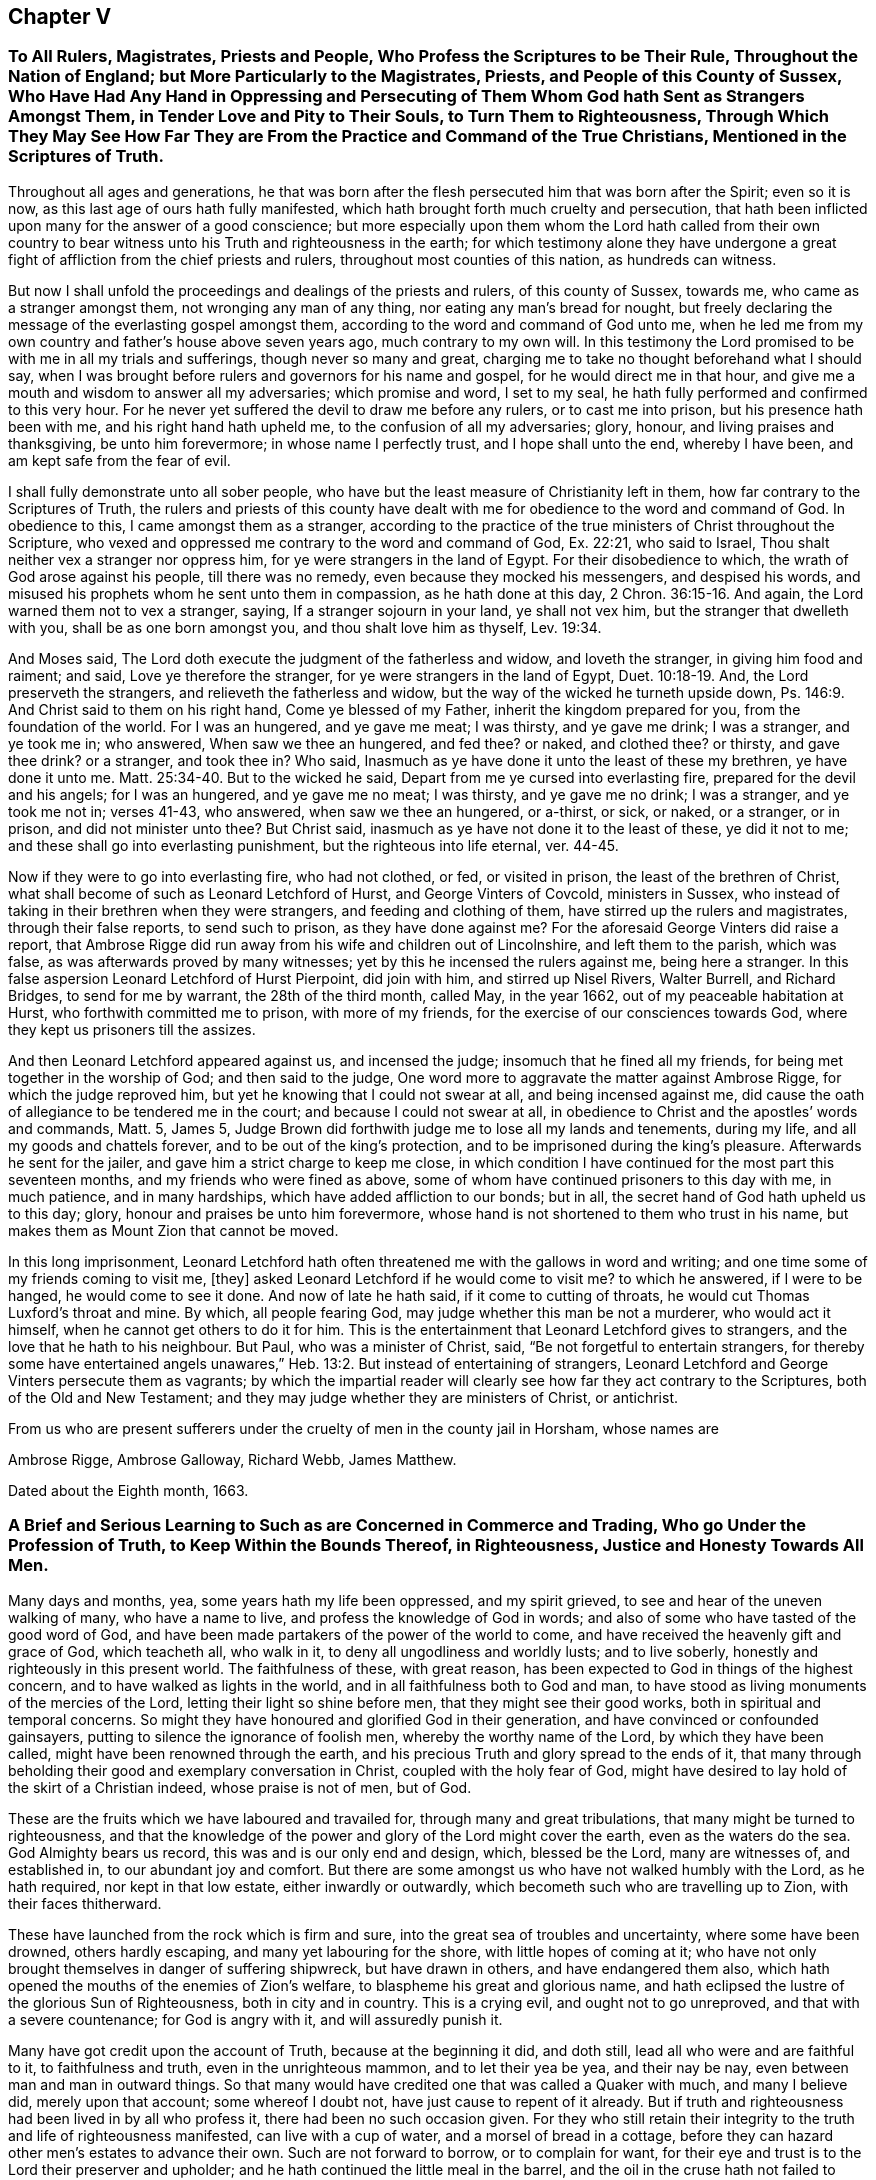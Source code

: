 == Chapter V

[.blurb]
=== To All Rulers, Magistrates, Priests and People, Who Profess the Scriptures to be Their Rule, Throughout the Nation of England; but More Particularly to the Magistrates, Priests, and People of this County of Sussex, Who Have Had Any Hand in Oppressing and Persecuting of Them Whom God hath Sent as Strangers Amongst Them, in Tender Love and Pity to Their Souls, to Turn Them to Righteousness, Through Which They May See How Far They are From the Practice and Command of the True Christians, Mentioned in the Scriptures of Truth.

Throughout all ages and generations,
he that was born after the flesh persecuted him that was born after the Spirit;
even so it is now, as this last age of ours hath fully manifested,
which hath brought forth much cruelty and persecution,
that hath been inflicted upon many for the answer of a good conscience;
but more especially upon them whom the Lord hath called from their own
country to bear witness unto his Truth and righteousness in the earth;
for which testimony alone they have undergone a great
fight of affliction from the chief priests and rulers,
throughout most counties of this nation, as hundreds can witness.

But now I shall unfold the proceedings and dealings of the priests and rulers,
of this county of Sussex, towards me, who came as a stranger amongst them,
not wronging any man of any thing, nor eating any man`'s bread for nought,
but freely declaring the message of the everlasting gospel amongst them,
according to the word and command of God unto me,
when he led me from my own country and father`'s house above seven years ago,
much contrary to my own will.
In this testimony the Lord promised to be with me in all my trials and sufferings,
though never so many and great,
charging me to take no thought beforehand what I should say,
when I was brought before rulers and governors for his name and gospel,
for he would direct me in that hour,
and give me a mouth and wisdom to answer all my adversaries; which promise and word,
I set to my seal, he hath fully performed and confirmed to this very hour.
For he never yet suffered the devil to draw me before any rulers,
or to cast me into prison, but his presence hath been with me,
and his right hand hath upheld me, to the confusion of all my adversaries; glory, honour,
and living praises and thanksgiving, be unto him forevermore;
in whose name I perfectly trust, and I hope shall unto the end, whereby I have been,
and am kept safe from the fear of evil.

I shall fully demonstrate unto all sober people,
who have but the least measure of Christianity left in them,
how far contrary to the Scriptures of Truth,
the rulers and priests of this county have dealt with me
for obedience to the word and command of God.
In obedience to this, I came amongst them as a stranger,
according to the practice of the true ministers of Christ throughout the Scripture,
who vexed and oppressed me contrary to the word and command of God, Ex. 22:21,
who said to Israel, Thou shalt neither vex a stranger nor oppress him,
for ye were strangers in the land of Egypt.
For their disobedience to which, the wrath of God arose against his people,
till there was no remedy, even because they mocked his messengers,
and despised his words, and misused his prophets whom he sent unto them in compassion,
as he hath done at this day, 2 Chron. 36:15-16. And again,
the Lord warned them not to vex a stranger, saying, If a stranger sojourn in your land,
ye shall not vex him, but the stranger that dwelleth with you,
shall be as one born amongst you, and thou shalt love him as thyself, Lev. 19:34.

And Moses said, The Lord doth execute the judgment of the fatherless and widow,
and loveth the stranger, in giving him food and raiment; and said,
Love ye therefore the stranger, for ye were strangers in the land of Egypt, Duet. 10:18-19.
And, the Lord preserveth the strangers,
and relieveth the fatherless and widow, but the way of the wicked he turneth upside down,
Ps. 146:9. And Christ said to them on his right hand, Come ye blessed of my Father,
inherit the kingdom prepared for you, from the foundation of the world.
For I was an hungered, and ye gave me meat; I was thirsty, and ye gave me drink;
I was a stranger, and ye took me in; who answered, When saw we thee an hungered,
and fed thee?
or naked, and clothed thee?
or thirsty, and gave thee drink?
or a stranger, and took thee in?
Who said, Inasmuch as ye have done it unto the least of these my brethren,
ye have done it unto me. Matt. 25:34-40.
But to the wicked he said,
Depart from me ye cursed into everlasting fire, prepared for the devil and his angels;
for I was an hungered, and ye gave me no meat; I was thirsty, and ye gave me no drink;
I was a stranger, and ye took me not in; verses 41-43, who answered,
when saw we thee an hungered, or a-thirst, or sick, or naked, or a stranger,
or in prison, and did not minister unto thee?
But Christ said, inasmuch as ye have not done it to the least of these,
ye did it not to me; and these shall go into everlasting punishment,
but the righteous into life eternal, ver. 44-45.

Now if they were to go into everlasting fire, who had not clothed, or fed,
or visited in prison, the least of the brethren of Christ,
what shall become of such as Leonard Letchford of Hurst, and George Vinters of Covcold,
ministers in Sussex, who instead of taking in their brethren when they were strangers,
and feeding and clothing of them, have stirred up the rulers and magistrates,
through their false reports, to send such to prison, as they have done against me?
For the aforesaid George Vinters did raise a report,
that Ambrose Rigge did run away from his wife and children out of Lincolnshire,
and left them to the parish, which was false, as was afterwards proved by many witnesses;
yet by this he incensed the rulers against me, being here a stranger.
In this false aspersion Leonard Letchford of Hurst Pierpoint, did join with him,
and stirred up Nisel Rivers, Walter Burrell, and Richard Bridges,
to send for me by warrant, the 28th of the third month, called May, in the year 1662,
out of my peaceable habitation at Hurst, who forthwith committed me to prison,
with more of my friends, for the exercise of our consciences towards God,
where they kept us prisoners till the assizes.

And then Leonard Letchford appeared against us, and incensed the judge;
insomuch that he fined all my friends, for being met together in the worship of God;
and then said to the judge, One word more to aggravate the matter against Ambrose Rigge,
for which the judge reproved him, but yet he knowing that I could not swear at all,
and being incensed against me,
did cause the oath of allegiance to be tendered me in the court;
and because I could not swear at all,
in obedience to Christ and the apostles`' words and commands, Matt. 5, James 5,
Judge Brown did forthwith judge me to lose all my lands and tenements, during my life,
and all my goods and chattels forever, and to be out of the king`'s protection,
and to be imprisoned during the king`'s pleasure.
Afterwards he sent for the jailer, and gave him a strict charge to keep me close,
in which condition I have continued for the most part this seventeen months,
and my friends who were fined as above,
some of whom have continued prisoners to this day with me, in much patience,
and in many hardships, which have added affliction to our bonds; but in all,
the secret hand of God hath upheld us to this day; glory,
honour and praises be unto him forevermore,
whose hand is not shortened to them who trust in his name,
but makes them as Mount Zion that cannot be moved.

In this long imprisonment,
Leonard Letchford hath often threatened me with the gallows in word and writing;
and one time some of my friends coming to visit me, +++[+++they]
asked Leonard Letchford if he would come to visit me?
to which he answered, if I were to be hanged, he would come to see it done.
And now of late he hath said, if it come to cutting of throats,
he would cut Thomas Luxford`'s throat and mine.
By which, all people fearing God, may judge whether this man be not a murderer,
who would act it himself, when he cannot get others to do it for him.
This is the entertainment that Leonard Letchford gives to strangers,
and the love that he hath to his neighbour.
But Paul, who was a minister of Christ, said, "`Be not forgetful to entertain strangers,
for thereby some have entertained angels unawares,`" Heb. 13:2.
But instead of entertaining of strangers,
Leonard Letchford and George Vinters persecute them as vagrants;
by which the impartial reader will clearly see how far they act contrary to the Scriptures,
both of the Old and New Testament;
and they may judge whether they are ministers of Christ, or antichrist.

From us who are present sufferers under the cruelty of men in the county jail in Horsham,
whose names are

[.signed-section-signature]
Ambrose Rigge, Ambrose Galloway, Richard Webb, James Matthew.

[.signed-section-context-close]
Dated about the Eighth month, 1663.

[.blurb]
=== A Brief and Serious Learning to Such as are Concerned in Commerce and Trading, Who go Under the Profession of Truth, to Keep Within the Bounds Thereof, in Righteousness, Justice and Honesty Towards All Men.

Many days and months, yea, some years hath my life been oppressed, and my spirit grieved,
to see and hear of the uneven walking of many, who have a name to live,
and profess the knowledge of God in words;
and also of some who have tasted of the good word of God,
and have been made partakers of the power of the world to come,
and have received the heavenly gift and grace of God, which teacheth all, who walk in it,
to deny all ungodliness and worldly lusts; and to live soberly,
honestly and righteously in this present world.
The faithfulness of these, with great reason,
has been expected to God in things of the highest concern,
and to have walked as lights in the world, and in all faithfulness both to God and man,
to have stood as living monuments of the mercies of the Lord,
letting their light so shine before men, that they might see their good works,
both in spiritual and temporal concerns.
So might they have honoured and glorified God in their generation,
and have convinced or confounded gainsayers,
putting to silence the ignorance of foolish men, whereby the worthy name of the Lord,
by which they have been called, might have been renowned through the earth,
and his precious Truth and glory spread to the ends of it,
that many through beholding their good and exemplary conversation in Christ,
coupled with the holy fear of God,
might have desired to lay hold of the skirt of a Christian indeed,
whose praise is not of men, but of God.

These are the fruits which we have laboured and travailed for,
through many and great tribulations, that many might be turned to righteousness,
and that the knowledge of the power and glory of the Lord might cover the earth,
even as the waters do the sea.
God Almighty bears us record, this was and is our only end and design, which,
blessed be the Lord, many are witnesses of, and established in,
to our abundant joy and comfort.
But there are some amongst us who have not walked humbly with the Lord,
as he hath required, nor kept in that low estate, either inwardly or outwardly,
which becometh such who are travelling up to Zion, with their faces thitherward.

These have launched from the rock which is firm and sure,
into the great sea of troubles and uncertainty, where some have been drowned,
others hardly escaping, and many yet labouring for the shore,
with little hopes of coming at it;
who have not only brought themselves in danger of suffering shipwreck,
but have drawn in others, and have endangered them also,
which hath opened the mouths of the enemies of Zion`'s welfare,
to blaspheme his great and glorious name,
and hath eclipsed the lustre of the glorious Sun of Righteousness,
both in city and in country.
This is a crying evil, and ought not to go unreproved,
and that with a severe countenance; for God is angry with it,
and will assuredly punish it.

Many have got credit upon the account of Truth, because at the beginning it did,
and doth still, lead all who were and are faithful to it, to faithfulness and truth,
even in the unrighteous mammon, and to let their yea be yea, and their nay be nay,
even between man and man in outward things.
So that many would have credited one that was called a Quaker with much,
and many I believe did, merely upon that account; some whereof I doubt not,
have just cause to repent of it already.
But if truth and righteousness had been lived in by all who profess it,
there had been no such occasion given.
For they who still retain their integrity to the truth and life of righteousness manifested,
can live with a cup of water, and a morsel of bread in a cottage,
before they can hazard other men`'s estates to advance their own.
Such are not forward to borrow, or to complain for want,
for their eye and trust is to the Lord their preserver and upholder;
and he hath continued the little meal in the barrel,
and the oil in the cruse hath not failed to such, till God hath sent further help;
this is certainly known to a remnant at this day, who have coveted no man`'s silver,
gold or apparel, as God knows, but have and do labour with their hands night and day,
that the gospel may be without charge.

It is so far below the nobility of Christianity,
that it is short of common civility and honest society amongst men,
to twist into men`'s estates, and borrow upon the Truth`'s credit,
gained by the just and upright dealing of the faithful,
more than they certainly know their own estates are likely to answer;
and with what they borrow reach after great things in the world,
appearing to men to be what in the sight of God and truth they are not,
seeking to compass great gain to themselves, whereby to make themselves or +++[+++their]
children rich or great in the world.
This I testify for the Lord God is deceit and hypocrisy,
and will be blasted with the breath of his mouth, and we have seen it blasted already.

And that estate that is got either with the rending
or with the hazard of rending another man`'s,
is neither honestly got, nor can be blessed in the possession.
For he that borrows money of another,
if the money lent be either the lender`'s proper estate, or part of it,
or orphan`'s money that he is entrusted withal, or widow`'s, or some such,
who would not let it go but upon certain good security,
and to have the valuable consideration of its improvement; and, the borrower,
though he hath little or no real or no personal estate of his own,
but hath got some credit, either as he is a professor of the Truth or otherwise,
and hath, it may be, a little house, and a small trade,
it may be enough to a low and contented mind.
But then the enemy gets in, and works in his mind,
and he begins to think of a higher trade, and a finer house,
and to live more at ease and pleasure in the world,
and then contrives how he may borrow of this and the other,
and when accomplished according to his desire, then he begins to undertake great things,
and get into a fine house, and gather rich furniture and goods together,
launching presently into the strong torrent of a great trade,
and then make a great show beyond what really he is, which is dishonesty.
If he accomplish his intended purpose, to raise himself in the world,
it is with the hazard, at least, of other men`'s ruin, which is unjust:
but if he falls short of his expectation, as commonly such do,
then he doth not only ruin others, but himself also,
and brings a great reproach upon the blessed Truth he professeth,
which is worse than all; and this hath already been manifested in a great measure,
and by sad experience witnessed.

But the honest upright heart and mind knows how to want, as well as how to abound,
having learned content in all states and conditions.
A small cottage and a little trade is sufficient to that mind,
and it never wants what is sufficient.
For he that clothes the lilies and feeds the ravens, cares for all who trust in him,
as is at this day witnessed--praises to God on high; and that man hath no glory in,
nor mind out after, superfluous or needless rich hangings, costly furniture, fine tables,
great treats, curious beds, vessels of silver or vessels of gold,
the very possession of which, as saith the ancient Christian Clemens Alexandrinus,
creates envy. [.book-title]#Padag. lib. 2 cap.3,# pages 160, 161.

The way to be rich and happy in this world, is first to learn righteousness;
for such an one was never forsaken in any age, nor his seed begging bread.
And charge all parents that they keep their children low and plain in meat, drink,
apparel, and everything else, and in due subjection to all just and reasonable commands,
and let them not appear above the real estates of their parents,
nor get up in pride and high things, though their parents have plentiful estates;
for that is of dangerous consequence to their future happiness.
Let all who profess the Truth, both young and old, rich and poor,
see that they walk according to the rule and discipline of the gospel,
in all godly conversation and honesty,
that none may suffer wrong by them in any matter or thing whatever;
that as the apostle exhorted, they may owe nothing to any man, but to love one another;
for love out of a pure heart is the fulfilling of the law;
which law commands to do justly to all men.
He that hath but little, let him live according to that little,
and appear to be what in truth he is; for above all God abhors the hypocrite;
and he that makes haste to be rich falls into snares, temptations,
and many noisome and hurtful lusts, which drown many in perdition, 1 Tim. 6:9.
"`And the love of money is the root of all evil,
which while some have lusted after, they have erred from the faith,
and pierced themselves through with many sorrows;`" verse 10.

For preventing this growing evil for the time to come,
let faithful Friends exhort such who either live without due care,
spending above what they are able to pay for, or run into great trades,
beyond what they can in honesty and truth manage;
and let them be tenderly admonished of such undertakings.
This will not offend the lowly upright mind; neither will the honest-minded,
who through a temptation may be drawn into such a snare and danger,
take any occasion to stumble, because his deeds are brought to light.
If, after mature deliberation, any are manifested to be run into any danger of falling,
or pulling others down with them, let them be faithfully dealt withal in time,
before hope of recovery be lost, by honest faithful Friends,
who are clear of such things themselves;
and be admonished to pay what they have borrowed faithfully, and in due time,
and be content with their own,
and to labour with their own hands in the thing that is honest,
that they may have therewith to give to him that needeth,
knowing that it is more blessed to give than to receive, Acts 20:35.

And if they hear, and are thereby recovered, you will not count your labour lost;
but if they be high, and refuse admonition, it is a manifest sign all is not well.
Let such be admonished again by more Friends, and warned of the danger before them;
and if they still refuse and reject counsel and admonition,
then lay it before the meeting concerned about Truth`'s affairs, to which they do belong;
and if they refuse to hear them,
then let a testimony go forth against such their proceedings and undertakings,
as not being agreeable to the Truth, nor the testimony of a good conscience,
neither in the sight of God nor man.
This will be a terror to evil-doers of this kind, and a praise, encouragement,
and refreshment to them that do well,
and nothing will be lost that is worth saving by this care: for he that doth truth,
whether in spiritual or temporal matters, will willingly bring his deeds to the light,
that it may be manifest to all that they are wrought in God.

These things lay weightily upon me, and I may truly say in the sight of God,
I wrote it in a great cross to my own will, for I delight not, nay,
my soul is bowed down at the occasion of writing such things; but there is no remedy;
the name of the Lord has been, and is likely to be, greatly dishonoured,
if things of this nature be not stopped, or prevented for time to come.
Therefore I beseech you all, who have the weight and sense of these things upon you,
let some speedy and effectual course be taken to prevent what possibly we may,
both in this and all other things,
that may any way cloud the glory of that Sun which is risen amongst us.
And make this public,
and send it abroad to be read in true fear and reverence in all meetings;
and let all concerned be faithfully and plainly warned, without respect of persons,
by faithful Friends, who have the care of God`'s glory,
and his churches peace and prosperity upon them:
so will the majesty and glory of God shine upon your heads,
and you shall be a good savour of life, both in them that are saved,
and in them that are lost.

Written by one who longs to see righteousness exalted, and all deceit confounded.

[.signed-section-signature]
Ambrose Rigge.

[.signed-section-context-close]
Gatton-place, in Surrey, the 16th of the Eleventh month, 1678.

[.blurb]
=== To All the Faithful Flock of God in Suffering, Whether in Prison or at Liberty, in Scorn Called Quakers

The salutation of my endeared love in our Lord Jesus Christ,
the Captain of our salvation, who was made perfect through suffering,
reacheth and freely floweth forth unto you all,
whom God hath counted worthy not only to believe in his Son Christ Jesus,
but also to suffer for his name and testimony,
and hath made you living monuments of his tender mercy.
My heart`'s desire and daily prayers to God for you are, that grace and peace,
with faith and love, may be daily multiplied in and amongst you;
which is the reward of the faithful followers of the Lamb through many tribulations.
This was the path of the just in all ages; he that was born after the flesh,
persecuted him that was born after the spirit; even so it is now.

Therefore, dear friends, be not dismayed at the roaring of the sea,
or at the swelling of the waves, for they are all limited and cannot pass their bounds,
neither can they do more or less, but by the permission of that Divine Hand,
by whom all things were made, and are upheld.
Stand in the faith which works by love, and this will outlast all the wrath of man,
which doth not, nor ever did, work God`'s righteousness,
and give you power to bear more than the wicked shall have power to lay upon you;
for in your patience you will possess life and peace, which no man can take from you.
This I have learned through many trials for many years, in long imprisonments,
spoiling of goods and cruel whippings and sore buffetings,
and many inward and outward exercises, yet through all hath the Lord delivered.
Yea, and he will deliver them that trust in his name, and make them as Mount Zion,
that cannot be moved; and not a hair of their heads shall fall to the ground without him,
who will now try the faith,
patience and constancy of his people through many tribulations,
that his jewels may appear in their lustre, which he will make up,
and gather his wheat into his garner, and burn up the chaff;
for the reaping and the harvest hath been, and the threshing-floors witnessed,
in which many have threshed in hope, but till the winnowing day is known,
the wheat and chaff are not fully separated.
And you also know that the kingdom of heaven hath been as a net cast into the sea,
which hath taken the bad as well as the good; which when it is full,
the good are gathered into vessels, and the bad are cast away:
even so will it be in this day of the Son of man.

Oh! therefore put on your beautiful garments, ye jewels of the Lord`'s house,
and let the girdle of Truth compass your loins; and wash your hands in innocency,
so shall you compass the altar which is within the spiritual temple of the Most High,
which he hath built of living stones, elect and precious,
in which there is no need of the outward Jews`' candlesticks or lights,
or the titular Christians`' many candles,
but the Lord God and the Lamb is the light thereof.

I am even constrained to write this unto you in the love of the Father of lights,
that your joy may be full;
for all the suffering of this present world is not worthy
to be valued with the glory that is already revealed,
and to be revealed in them who believe and are found faithful unto death.
There is no summer or harvest without a winter, nor any perfection without suffering;
and the way to enjoy all with the blessing, is to give up all when required of the Lord.
This made the wise man say, "`Cast thy bread upon the waters,
for after many days thou shalt find it.`"
This hath been witnessed in our day;
therefore let us trust perfectly in the name of the Lord,
who feeds the ravens and clothes the lilies, as in ancient days,
for he giveth and taketh, and giveth again to the faithful.
This Job witnessed in his day,
whose fidelity to God was manifested through the loss of all his outward substance,
and the affliction of his body; who through faith obtained a good report,
and possessed the promise of the life that then was, and that which was to come.
So did Abraham and all the faithful, in offering up, when required, receive.
This was the way of the flock of God in all ages, in which many are now called to walk,
whom the Lord will try as gold is tried in the fire,
that they may dwell with everlasting burning, and be crowned with dominion over death,
hell, and the grave forever.

Dear friends, look not out at the prosperity of the wicked, for their root is rottenness,
and their blossoms shall fly up as the dust;
"`and the day that cometh shall burn as an oven, wherein all the proud,
and all that do wickedly shall be as stubble,
and the day that hasteneth shall leave them neither root nor branch.`"
The way to have pure dominion over your enemies,
and to heap coals of fire upon their heads, is to do good,
and to pray for them who spitefully use, and hate and persecute you.
This is the very nature of the Truth, which our God in tender mercy, in our day,
hath manifested.
Render to no man evil for evil; nor join with, or countenance any who would;
for such know not what spirit they are of.
Christ the Truth is not come to destroy men`'s lives, but to save them, and to give life.
So commit your innocent cause to him, to whom vengeance belongs,
and he will plead your cause with your stoutest adversaries.
No weapon hitherto formed against us hath ever prospered, neither shall,
as we keep in that righteousness which God through
Christ Jesus hath clearly manifested in us,
being the righteousness of faith, which saith, as in ancient days, Go not forth.
This is the riches of the gentiles, which will enrich the whole earth;
and all who receive and walk in it, shall be by it established in lasting peace with God,
though for it we may be reviled, and counted as sheep for the slaughter for a time;
for He who is gone before endured the contradiction of sinners,
and gave his back to the smiter, and his cheeks to the buffeter;
and the servant is not greater than his Lord.

So the God of all mercy possess our souls more and more with quietness and confidence,
that our strength may be made perfect in him, who hath all power in heaven and earth,
that we may continue in faith, patience and well-doing unto the end.

[.signed-section-closing]
I am your brother and fellow-sufferer,

[.signed-section-signature]
Ambrose Rigge.

[.signed-section-context-close]
Gatton, this 28th of the Twelfth month, 1682-3.

[.blurb]
=== The Spiritual Guide of Life, Offered and Tendered to All Mankind, Without Respect of Persons, Age or Sex, to Direct Their Feet into the Way of Peace. Or the Inward and Spiritual Grace of God Exalted as Man`'s Only Teacher.

It is the universal concern of all mankind upon the face of the whole earth,
to seek those things which belong to their eternal peace, happiness,
tranquillity and rest with God, when time in this world shall be no more.
Yet such are the wiles and cunning devices of the serpent and adversary of man`'s felicity,
+++[+++who prevailed with Adam and Eve in the beginning
to break God`'s covenant of life made with them]
that he prevails with the generality of their posterity at this day, to slight,
disesteem and undervalue that which should bring their salvation,
and them to the knowledge of the way thereunto,
which is God`'s inward and spiritual grace,
which came to be manifested and known by the second Adam, Christ Jesus, John 1:17.

This is the root, substance, and life of all true religion in the world,
and without it there is none in the earth; for God hath given it,
to bring salvation to the ends thereof,
and to be a perfect and sufficient teacher to all mankind, 2 Cor. 12:9.
This was the saints`' teacher in
the gospel administration which brought their salvation, Tit. 2:11.
And till the nations and people in general
come to hear and learn of this inward and spiritual teacher,
they can never be taught to deny ungodliness and worldly lusts,
nor to live soberly and righteously in this present world.
This is the Christ of God, spiritually manifested in mortal flesh,
to destroy the works of the devil, which who doth not hear, receive, follow and obey,
can never receive power to become servants or sons of God;
but remain all their days in the gall of bitterness and bond of iniquity,
heaping up wrath against the day of wrath,
and the revelation of the righteous judgments of God,
and their religion and faith are vain and unprofitable.

Thus Christ being manifested, becomes the author of eternal salvation in all who believe,
and is that great mystery which hath been hid from our forefathers for many generations.
Where he is received, heard and obeyed,
he manifesteth his strength and power in the soul,
greater than the power and strength of the enemy, and binds the strong man,
who hath long kept the hearts of many, and casts him out,
and sets up there his own throne,
and ruleth till he hath put all his enemies under his feet;
and so becomes the hope of glory to the people, Col. 1:27.
And whosoever doth not thus receive, hear and obey him,
nor give up thus to be governed by him, cannot be his disciples,
nor receive power from him, to become sons or servants of the living God.
Though they may profess his name in words,
and make a fair show of Christianity in the flesh,
yet the true Christian life they are strangers unto, and without God in the world,
dead in sins and trespasses, and can never be raised out of the grave of corruption,
but as they believe in, and wait for the manifestation of his power,
+++[+++which is only known and manifested by his inward light and grace]
to work all their works in them and for them.

Thus must man be made the workmanship of God,
created again in Christ Jesus unto good works, Eph. 2:10. This is the new creation,
where man receives the image of God, i. e., righteousness,
which was lost in the first Adam.
"`For as the body without the spirit is dead,
so faith without works is dead also,`" James 2:17-20. For by works of righteousness,
brought forth in man by Christ, God`'s righteousness, is saving faith known.
And no man can have true faith in Christ,
who manifesteth not the works of righteousness in his conversation.
For the fruit and effect of saving faith in man, is an inward righteousness and holiness,
whereby man`'s heart, soul and spirit are sanctified to God,
without which no man can see God.
And man must follow him in the works of his righteousness, and learn of him,
and bear his cross, viz., not one of gold, silver, wood or stone,
but that which crucifies their beloved lusts and pleasures,
without which they can never wear his crown.
For though man by his own power cannot work his own salvation,
yet as he believes in and follows Him whom God hath given for a Leader, Isa. 55:4,
and a Commander to his people,
he shall receive power from him to do whatsoever he commands him,
and be saved by him from his sin and transgression; for his name is called Jesus,
because he saves his people from their sins, Matt. 1:21.
And whosoever is not saved by him here from their sins,
can never be saved hereafter by him from the wrath and displeasure of Almighty God,
and that death which is the wages of sin, Rom. 6:28.

Now, the means which God hath appointed to bring his salvation to all mankind,
is his inward and spiritual grace and truth which came by Christ Jesus, John 1:17.
This inward teacher as all mankind come to hear and obey,
they through him will be saved, Eph. 2:8.
He hath virtue and power to bring forth righteousness in man,
and to work out all unrighteousness.
It is like a little leaven hid in the meal which Christ spoke of, Matt. 13:33,
and will leaven the whole lump of mankind into sincerity and truth,
if it be received and obeyed.
This is the precious pearl, hid in the field which is the world, set in man`'s heart,
Ecc. 3:11, which the wise man digs deep there to find, Matt. 13:45-46,
and having found it, selleth and parteth with all his lusts to purchase it.
No man can buy it but with the loss and denial of all things contrary to it;
gold will not purchase it, and silver is dross in comparison of it,
the price thereof is above rubies; and therefore the wise man said, "`Buy the truth,
and sell it not,`" Prov. 23:23, Rev. 3:18. No man can truly say,
"`My beloved is mine, and I am his,`" but as he thus buys it,
with the selling of all contrary to it.
This is an hard saying to many, or the most part of mankind, especially the rich,
who have great possessions; and many beloved lusts and pleasures to part withal,
which are as dear and near as their right hand or eye.
This made the young man, whom Christ spoke unto, Matt. 19:21-22,
to go away from him sorrowful, who had great possessions; upon which the Son of Man said,
"`That a rich man should hardly enter into the kingdom of God,`" verse 23.
And "`it is easier for a camel to go through the eye of a needle,
than for a rich man to enter into the kingdom of heaven,`" verse 24.

Here is the mystery of godliness revealed, which the natural man cannot see, or perceive,
for it is hid from the wise and prudent of the world,
and discovered and revealed unto babes and little ones.
The great and proud men of the world are too big to enter the strait gate,
and walk in the narrow way;
the preaching of the cross of our Lord Jesus to them is foolishness,
+++[+++and they cannot see the strait gate,]
+++[+++and the cross]
which the apostles preached,
and all the true disciples and followers of Jesus Christ took up,
who were crucified to the world, and the world to them, Gal. 6:14.

Therefore lay aside all your imaginary crosses of gold, silver, wood or stone,
they are of no value,
neither is there any virtue in them to crucify one lust that wars in your members; yea,
though you may carry them in your bosoms,
yet your beloved lusts lie there also unmortified, which every day war against the soul,
and so far prevail, that they bring forth sin in word and deed, which being finished,
brings forth death, James 1:15.

The true cross of Christ is the power of God in all who believe, 1 Cor. 1:18. "`And,
having made peace through the blood of his cross,
by him to reconcile all things unto himself; by him, I say,
whether they be things in earth,
or things in heaven,`" Col. 1:20. That by which
the ancient Christians were crucified to the world,
and the world to them, was the cross of Christ spiritually borne, Gal. 6:14.
But since the Christian life and spirit have been laid aside and quenched,
the knowledge of this cross hath been lost, and people have set up an image of it,
and are become strangers and enemies to the cross of Christ,
as the Jews and pharisees were in the gospel day, being without God in the world.

The knowledge of the mystery of God`'s salvation to all mankind upon the earth,
must be opened and manifested by the gift of God, viz., by his grace and spirit,
as it is received and obeyed, "`For as no man knows the things of a man,
save the spirit of a man within him: even so the things of God knoweth no man,
but the spirit of God,`" 1 Cor. 2:11. With this
spirit within did the prophet Isaiah seek the Lord, Isaiah 26:9.
And with the Spirit of Truth within must all mankind seek the Lord,
if ever they find him and know his work;
for without it the knowledge of God`'s salvation is, and forever will be,
hid from the wise and prudent of the world.
This was the Jews`' blindness, the resisting of the spiritual gift of God, Acts 7:51,
who by their wicked hands stoned Stephen to death,
though they held up the temple worship, the offerings and sacrifices,
yet by resisting the spirit of God in themselves,
they became more blind than he who had an unclean spirit, who said to Christ,
"`I know thee who thou art, the Holy One of God,`" Mark 1:23-24. Matt. 8:29. Yea,
the devil confessed him to be the Son of God, Mark 5:7.

The grand cause of all the error in the world,
is in going from the Spirit of Truth within, the Comforter now sent,
according to the promise of Christ, John 14:16,17,26. This Comforter being received,
heard and obeyed, leadeth into all truth,
and is a perfect guide appointed of God for all mankind,
to bring to the knowledge of God`'s salvation; and thus to know the only true God,
and Jesus Christ whom he hath sent, is eternal life; and all knowledge short hereof,
is earthly and carnal.

Christ within, the hope of glory, hath been as a mystery hid from ages and generations,
but revealed in the gospel day, Col. 1:26-27. And thus manifested to the gentiles,
Acts 13:47, that he might be God`'s salvation to the ends of the earth;
when the wise professing Jews rejected him in his outward appearance in the flesh,
to whom he was first tendered.
This inward and spiritual appearance of the Christ of God in our day,
the chief priests and literal and worldly wise professing Christians do oppose and gainsay,
and will not have him thus to rule in the hearts and consciences of his people;
but call the true light, which is his life and spiritual appearance, John 1:4,
a dark lantern, and a natural conscience;
and so make the word and commandment of none effect by their traditional religion,
which is set up in the will and wit of man,
and do every day crucify to themselves afresh the Lord of glory,
and put him to open shame; for every wicked word and deed is as a spear to wound him.

And no man can be a true Christian, who is not baptized into the death of Christ,
Rom. 6:3, viz., dead to sin; this is the true spiritual baptism,
of which John`'s baptism with water was but a figure, type, and forerunner.
Neither is he now a gospel Christian, who is one outward; neither is that baptism,
that is outward in the flesh; but he is a true Christian, who is one inward,
and the one baptism is that of the heart and of the spirit.
For neither baptism, nor unbaptism, as outward, avails anything, but a new creature,
created again in Christ Jesus unto good works to live in them, Eph. 2:10.
This is Christianity in its ancient glory and purity,
which is restored and witnessed by receiving, hearing,
and obeying the inward and spiritual "`grace of God which brings salvation,`" Tit. 2:11.
Of which water baptism is an outward and visible sign,
as it is declared in the book of common prayer now used in England, where they say,
"`That the inward and spiritual grace is a death unto sin,
and a new birth unto righteousness,`" etc.
And till the outward Christians come to hear and obey this inward and spiritual grace,
they cannot know or witness God`'s salvation;
for all without it is but as a shell and shadow, and as chaff to the wheat.
And as Christ`'s appearance and manifestation in the substance of the gospel ministration,
is inward and spiritual, so is his baptism, and so is his supper, and all his ordinances,
and all who truly "`eat his flesh, and drink his blood, dwell in him,
and he in them,`" John 6:56.
For it is the spirit
that quickeneth all who are made alive by him, the flesh profiteth nothing, verse 63.
The words he spake were spirit and life,
though mysteriously spoken; at which the Jews murmured,
and many of the disciples were offended, verses 52, 60, 61, and looked outward,
as too many do in our day, who neither discern his flesh nor blood,
and so eat and drink their own damnation. Though the children of Israel ate manna in the wilderness
that was rained down from heaven every day,
yet as it was outward, they died, John 6:49.
Therefore it is not the outward bread,
in the gospel dispensation, that nourishes the soul to eternal life,
but the spiritual manna, which is received by the indwelling of the Son of God in man,
and man dwelling in him, verses 56, 57. They who thus eat his flesh and drink his blood,
have eternal life, and he will raise them up at the last day, verse 54.
This is the anti-type, or mystery of all outward types and representations,
even the cup of the New Testament in his blood, in all who spiritually receive it;
for the outward flesh, bread and cup profit nothing as to the soul`'s nourishment;
it is the spiritual, that giveth life,
the bread and cup thereof nourisheth up to eternal life.

Where Christ is come and risen in the spirit,
his spiritual bread and cup shows his resurrection in the soul.
Here those who are quickened and raised by him,
live by every word that proceedeth out of his mouth, Matt. 4:4.
And being thus made partakers of his resurrection,
over them the second death hath no power.
This was represented by Moses lifting up the serpent in the Wilderness, John 3:14,
Num. 21:9; so must the Son of Man be lifted up in the soul,
that all who are bitten by the spiritual serpent, may look to him, and be healed.
For though he was made a sacrifice to God for the sins of the whole world,
that through his life and resurrection the whole world might be saved,
yet hath no man part in him, or his resurrection,
who is not in this world washed from his uncleanness by him.
For the purging, which all true Christian believers own, is by the blood of Jesus Christ,
to cleanse them from their sins, which none can have the benefit of,
but those who walk in the light, 1 John 7:17.
"`For if we say we have fellowship with God, and walk in darkness,
we lie, and do not the truth,`" verse 6.
"`But if we walk in the light, as he is in the light,
we have fellowship one with another, and the blood of Jesus Christ, his Son,
cleanseth us from all sin.`"

Here is the covenant in which the benefit, virtue,
and efficacy of the blood of Jesus is known and witnessed to this day,
and must be throughout all generations.
Therefore hath the true light, or grace of God,
lighted every man that cometh into the world, John 1:9, that all might receive it,
and walk in it and so be made living witnesses of the blood
of Jesus Christ to cleanse them from their sins.
If the sons and daughters of men had come to know this,
they need not to have imagined an outward purgatory to cleanse people from their sins;
the blood of Jesus thus known and witnessed is sufficient
to sanctify and make clean in body,
soul and spirit, all who walk in the light;
and thus would God`'s salvation be known and manifested to the ends of the earth.
For as the lightning comes out of the east, and shines to the west,
so is the shining of the Sun of righteousness in the soul of man.
But till the day dawn and the day-star arise in the heart,
the glorious Sun of righteousness with healing in his wings can never be known to arise;
and until this is known and witnessed, all preaching is vain,
and people`'s faith is vain, and they are still in their sins,
and can never be made partakers of his resurrection, nor conformable to his death,
but live and die in their sins, and whither he goes they cannot come, John 8:21,24.

Therefore let all be warned,
to take heed to the true light and inward spiritual grace of God,
and give up to the teachings thereof, that they may receive an understanding from God,
to know the mysteries of the kingdom of righteousness,
which are hid from the wise and prudent of the world, who are glorying in brain-study,
human arts and literature, and natural acquirements in the will and wisdom of man.
Through these was divine wisdom never conveyed to any of the sons of men.
True wisdom is the gift of God, communicated to them who love and fear him;
the secrets of the Lord are daily manifested to such,
and they want not the knowledge of the mysteries of the kingdom of righteousness,
but can declare to others what God hath done for their souls,
of what they have tasted and handled of the word of eternal life;
these are able ministers of the New Testament, not of the letter, but of the spirit.

And till the nations and people in general be turned unto, and receive the gift of God,
which he hath universally given to all mankind to profit withal,
they can never see the opening of eternal life;
neither can the way thereof be manifested or known by anything short of it;
neither can any man know life by it till he is subjected to it,
and spiritually baptized by it into the death of Christ;
this is the true inward Christian, whose praise is not of men, but of God.
For the true Christian baptism is a death unto sin, and a new birth unto righteousness,
and none are Christians indeed but who are so baptized.
Upon this account said the Son of God unto Nicodemus, "`Except a man be born again,
he cannot see the kingdom of God,`" John 3:3. And again,
"`Except a man be born of water, and of the spirit,
he cannot enter into the kingdom of God,`" verse 5, the spiritual water,
wherewith the Holy Ghost doth wash all true believers,
and bring them into newness of life.
For he is not a Christian that is one outward; neither is that baptism,
that is outward in the flesh; but he is a Christian who is one inward,
and baptism is that of the heart, and in the spirit.
This is the true gospel ministration,
the last and greatest that ever the world shall be visited withal.
This hath a more excellent glory, than that which stood in meats and drinks,
and carnal ordinances and commandments of men,
and therefore is to remain to all generations, 2 Cor. 3:6-11.

Now all you who are set down in outward visible signs,
and are slighting and neglecting the substance, viz.,
the inward and spiritual grace which must bring your salvation,
the enemy has deceived you in keeping you from receiving, hearing, and obeying it,
your sufficient teacher and bringer of salvation. Thus you are ever learning,
and can never come to the knowledge of the Spirit of Truth in yourselves,
which is given of God to lead you into all truth, John 16:13,
the Comforter promised by Christ, John 14:16-17, to abide forever;
who he said dwelt with his disciples, and should be in them, verse 17.
This Comforter,
the Spirit of Truth is arisen in our day,
and is manifested in all true believers for this purpose,
to destroy the works of the devil.

But oh! let the outward Christians beware, lest they reject him in his inward appearance,
as the outward Jews rejected him in his outward appearance;
for if they wound and crucify the Spirit of Truth, and of Christ in themselves,
they will be as guilty of his blood, as were the Jews of old.
What slighting, despising, nay,
blaspheming against this inward and spiritual appearance of Christ
have the nominal Christians been guilty of these forty years?
How have they buffeted, stoned and imprisoned him in his servants,
for speaking through them?
Nay, they have crucified him afresh, and put him to open shame by their ungodly deeds,
and hard speeches.

Oh Lord!
I pray thee open their eyes,
that they may see him whom they have thus pierced with their sharp spears,
and let a day of mourning and lamentation come over them,
as was prophesied of the house of David, and the inhabitants of Jerusalem,
every family apart, and their wives apart, Zech. 12:10-14.
He is indeed a Comforter to such mourners now,
but cries woe to them who now laugh,
as he did in the days of his flesh to the Jews and Pharisees, Luke 6:25.
For outward Christianity now, where the inward life,
spirit and power of Christ are not received and witnessed,
is of no more value in the sight of God, than were the Jews offerings and sacrifices,
when they were inwardly polluted.
For it is the sacrifice of a broken heart and contrite spirit, which the Lord regards,
Ps. 51:17, and the inward white linen is beautiful in his eye,
and his sons and daughters are all glorious within, Ps. 45:13.
They hunger and thirst after an inward righteousness,
i+++.+++ e. the righteousness of faith, which saith, go not forth, Matt. 24:26.
Rom. 10:8, for the word is nigh thee in thy heart,
and in thy mouth that thou mayst hear it, and do it.

This was the word of faith which the true gospel-ministers preached,
beloved and received; and who doth not receive this inward word,
cannot know the salvation of God,
for it is the engrafted word that is able to save the soul, James 1:21.
And till the people come to hear and to do this word,
their buildings are upon the sand, and will not stand in a stormy day;
for true and saving faith is obtained and received by hearing this word,
in all who live and stand in it, without which no man can please God, Heb. 11:6.
Thus the ancients received faith, and walked in it,
and did many valiant acts, both in the time of the first and second covenant,
and had victory over the world; yea, they were made more than conquerors over death,
hell and the grave, Rom. 8:37, and obtained a good report,
though they received not the promise, Heb. 11:39.

And now this testimony I must leave to the world,
that God hath sent his good Spirit into the hearts of the children of men,
to be their guide, leader and director in all things relating to his kingdom;
and upon the receiving and obeying, or resisting and disobeying this Spirit,
stands man`'s eternal felicity or woe,
for nothing short of it can give mankind the knowledge of the mysteries of God`'s salvation;
and all knowledge without it, is earthly and carnal, and can never give life to the soul.

And therefore all you outside Christians, professors and profane,
who have taken up your rest in an outward profession of God and godliness,
but live in the profane fashions, customs and superfluities of the world,
far beyond those you term heathens, my soul is often bowed down for you,
because you are resisting the appearance of God`'s Spirit, as did the Jews of old.
Through your traditional religion,
which you have received by and from your darkened and benighted ancestors,
you have made the word and commandment of God of none effect,
and have wrought despite against the Spirit of Grace,
and have set down at ease in an outside invented form of godliness,
imitating some things which the holy men of God did in the days of old,
through the leading and dictates of God`'s Spirit.
But this to you is but an image or likeness of a thing in heaven;
and it may be said to you, as it was to Judah in the days of Isaiah the prophet,
Who hath required these things at your hands? Isa. 1:12.
Your set days and fasts, your morning and evening sacrifices,
the Lord hath no regard unto, but saith at this day, as in days past, Isa. 1:16-17.
Jer. 4:14, Wash your hearts from wickedness; the fountain is open,
put away the pride and abominations of the heathen out of your houses and hearts,
and boast not yourselves that you are not as other men; peradventure no common drunkards,
swearers, nor extortioners, nor thieves, nor murderers,
but that you pay the tithe of all you possess, give alms, and often have family duties,
and frequent the church and its ordinances, as you call them.
All this, and much more, if you had it, will not give you acceptance with God,
while your inside is full of rottenness and corruption;
this righteousness exceeds not that of the Scribes and Pharisees,
but is many degrees short thereof.

Arise, arise, this is not your rest, because it is polluted, Micah 2:10.
Shake off your night garments, be afflicted and mourn and weep,
let your laughter be turned into mourning, and your joy into heaviness;
for the Lord is arisen to plead with all flesh, by his sword, and by fire,
and he will leave the outward court to be trodden down of the Gentiles.
He is arisen in his fury as a man of war,
and is disquieting the nations with wars and commotions,
and causing the potsherds of the earth to dash one another to pieces,
that he may make way and room for his own kingdom, rule and government in the earth;
and all who will not that he should rule, he will slay by the breath of his mouth,
and the brightness of his coming.
For Babylon must fall among Papists and Protestants,
even that which hath been builded up, whereby to reach to heaven,
in the will and wisdom of man: for it is come in remembrance before the Lord,
and great will be the fall thereof; her merchants shall lament to see her destruction,
when they shall not be able to relieve her.
And the scattered flock of the house of Jacob, God will gather into his own fold, viz.,
his power, within whose walls is the well of life,
where all the sheep of his pasture drink,
and here shall none be able to make them afraid,
for the power of God is that universal fold,
into which the gathering of the nations must be.
All who gather not into this power are false shepherds,
and gather to themselves for unrighteous gain;
but the gathering of the people shall be to the Lord, Gen. 49:10,
Israel`'s true Shepherd and leader;
so shall the kingdoms of the world become the kingdoms of God and his Son.

This testimony lay upon me to leave behind to the world,
not knowing how long my days may be therein.

[.signed-section-signature]
Ambrose Rigge.

[.signed-section-context-close]
Rigate, this 30th of the Third month, 1691.
